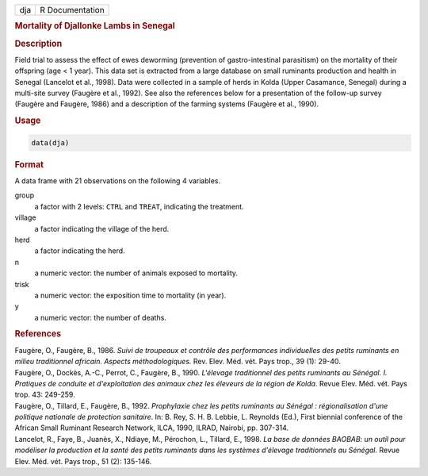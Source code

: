 .. container::

   === ===============
   dja R Documentation
   === ===============

   .. rubric:: Mortality of Djallonke Lambs in Senegal
      :name: dja

   .. rubric:: Description
      :name: description

   Field trial to assess the effect of ewes deworming (prevention of
   gastro-intestinal parasitism) on the mortality of their offspring
   (age < 1 year). This data set is extracted from a large database on
   small ruminants production and health in Senegal (Lancelot et al.,
   1998). Data were collected in a sample of herds in Kolda (Upper
   Casamance, Senegal) during a multi-site survey (Faugère et al.,
   1992). See also the references below for a presentation of the
   follow-up survey (Faugère and Faugère, 1986) and a description of the
   farming systems (Faugère et al., 1990).

   .. rubric:: Usage
      :name: usage

   .. code:: R

      data(dja)

   .. rubric:: Format
      :name: format

   A data frame with 21 observations on the following 4 variables.

   group
      a factor with 2 levels: ``CTRL`` and ``TREAT``, indicating the
      treatment.

   village
      a factor indicating the village of the herd.

   herd
      a factor indicating the herd.

   n
      a numeric vector: the number of animals exposed to mortality.

   trisk
      a numeric vector: the exposition time to mortality (in year).

   y
      a numeric vector: the number of deaths.

   .. rubric:: References
      :name: references

   | Faugère, O., Faugère, B., 1986. *Suivi de troupeaux et contrôle des
     performances individuelles des petits ruminants en milieu
     traditionnel africain. Aspects méthodologiques.* Rev. Elev. Méd.
     vét. Pays trop., 39 (1): 29-40.
   | Faugère, O., Dockès, A.-C., Perrot, C., Faugère, B., 1990.
     *L'élevage traditionnel des petits ruminants au Sénégal. I.
     Pratiques de conduite et d'exploitation des animaux chez les
     éleveurs de la région de Kolda.* Revue Elev. Méd. vét. Pays trop.
     43: 249-259.
   | Faugère, O., Tillard, E., Faugère, B., 1992. *Prophylaxie chez les
     petits ruminants au Sénégal : régionalisation d'une politique
     nationale de protection sanitaire*. In: B. Rey, S. H. B. Lebbie, L.
     Reynolds (Ed.), First biennial conference of the African Small
     Ruminant Research Network, ILCA, 1990, ILRAD, Nairobi, pp. 307-314.
   | Lancelot, R., Faye, B., Juanès, X., Ndiaye, M., Pérochon, L.,
     Tillard, E., 1998. *La base de données BAOBAB: un outil pour
     modéliser la production et la santé des petits ruminants dans les
     systèmes d'élevage traditionnels au Sénégal.* Revue Elev. Méd. vét.
     Pays trop., 51 (2): 135-146.
